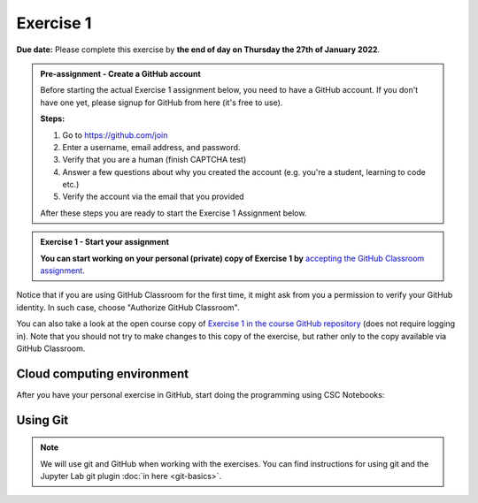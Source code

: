Exercise 1
==========

**Due date:** Please complete this exercise by **the end of day on Thursday the 27th of January 2022**.

.. admonition:: Pre-assignment - Create a GitHub account

    Before starting the actual Exercise 1 assignment below, you need to have a GitHub account. If you don't have one yet,
    please signup for GitHub from here (it's free to use).

    **Steps:**

    1. Go to `https://github.com/join <https://github.com/join>`__
    2. Enter a username, email address, and password.
    3. Verify that you are a human (finish CAPTCHA test)
    4. Answer a few questions about why you created the account (e.g. you're a student, learning to code etc.)
    5. Verify the account via the email that you provided

    After these steps you are ready to start the Exercise 1 Assignment below.

.. admonition:: Exercise 1 - Start your assignment

    **You can start working on your personal (private) copy of Exercise 1 by** `accepting the GitHub Classroom assignment <https://classroom.github.com/a/X7G7fpuL>`__.

Notice that if you are using GitHub Classroom for the first time, it might ask from you a permission to verify your GitHub identity. In such case, choose "Authorize GitHub Classroom".

You can also take a look at the open course copy of `Exercise 1 in the course GitHub repository <https://github.com/Sustainability-GIS-2022/Exercise-1>`__ (does not require logging in).
Note that you should not try to make changes to this copy of the exercise, but rather only to the copy available via GitHub Classroom.

Cloud computing environment
---------------------------

After you have your personal exercise in GitHub, start doing the programming using CSC Notebooks:

  .. image:: https://img.shields.io/badge/launch-CSC%20notebook-blue.svg
      :target: https://notebooks.csc.fi/#/blueprint/c54303e865294208ba1ef381332fd69b

Using Git
---------

.. note::

    We will use git and GitHub when working with the exercises.
    You can find instructions for using git and the Jupyter Lab git plugin :doc:`in here <git-basics>`.
